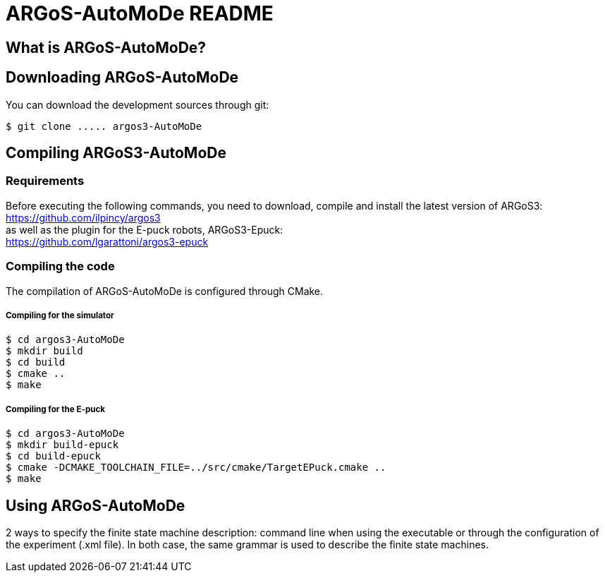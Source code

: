 ARGoS-AutoMoDe README
=====================

What is ARGoS-AutoMoDe?
-----------------------



Downloading ARGoS-AutoMoDe
--------------------------

You can download the development sources through git:

 $ git clone ..... argos3-AutoMoDe

Compiling ARGoS3-AutoMoDe
-------------------------

Requirements
~~~~~~~~~~~~

Before executing the following commands, you need to download, compile and install the latest version of ARGoS3: https://github.com/ilpincy/argos3 +
as well as the plugin for the E-puck robots, ARGoS3-Epuck: +
https://github.com/lgarattoni/argos3-epuck

Compiling the code
~~~~~~~~~~~~~~~~~~

The compilation of ARGoS-AutoMoDe is configured through CMake.

Compiling for the simulator
+++++++++++++++++++++++++++

 $ cd argos3-AutoMoDe
 $ mkdir build
 $ cd build
 $ cmake ..
 $ make

Compiling for the E-puck
++++++++++++++++++++++++

 $ cd argos3-AutoMoDe
 $ mkdir build-epuck
 $ cd build-epuck
 $ cmake -DCMAKE_TOOLCHAIN_FILE=../src/cmake/TargetEPuck.cmake ..
 $ make

Using ARGoS-AutoMoDe
--------------------

2 ways to specify the finite state machine description: command line when using the executable or through the
configuration of the experiment (.xml file). In both case, the same grammar is used to describe the finite state machines.
